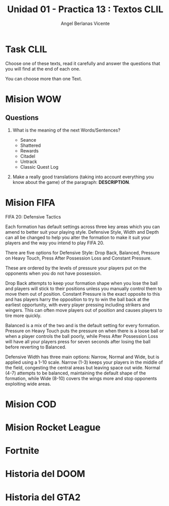 #+Title: Unidad 01 - Practica 13 : Textos CLIL
#+Author: Angel Berlanas Vicente
#+STARTUP: nofold

#+LATEX_HEADER: \hypersetup{colorlinks=true,urlcolor=blue}

#+LATEX_HEADER: \usepackage{fancyhdr}
#+LATEX_HEADER: \fancyhead{} % clear all header fields
#+LATEX_HEADER: \pagestyle{fancy}
#+LATEX_HEADER: \fancyhead[R]{1-SMX:SOM - Practica}
#+LATEX_HEADER: \fancyhead[L]{UD01: Practica 13 - Textos}

#+LATEX_HEADER:\usepackage{wallpaper}
#+LATEX_HEADER: \ULCornerWallPaper{0.9}{../rsrc/logos/header_europa.png}
#+LATEX_HEADER: \CenterWallPaper{0.7}{../rsrc/logos/watermark_1.png}

\newpage
* Task CLIL

  Choose one of these texts, read it carefully and answer the questions
  that you will find at the end of each one.

  You can choose more than one Text.

* Mision WOW

     
   #+ATTR_LATEX: :width 13cm
   [[./imgs/wow-quest.png]]

** Questions 

   1. What is the meaning of the next Words/Sentences?

     + Seance
     + Shattered
     + Rewards
     + Citadel
     + Untrack
     + Classic Quest Log

   2. Make a really good translations (taking into account everything you know about the game) of the
      paragraph: *DESCRIPTION*.
 

* Mision FIFA

   FIFA 20: Defensive Tactics
   
   Each formation has default settings across three key areas which you can 
   amend to better suit your playing style. Defensive Style, Width and Depth 
   can all be changed to help you alter the formation to make it suit your 
   players and the way you intend to play FIFA 20.

   There are five options for Defensive Style: Drop Back, Balanced, Pressure on Heavy Touch, 
   Press After Possession Loss and Constant Pressure. 
   
   These are ordered by the levels of pressure your players put 
   on the opponents when you do not have possession.

   Drop Back attempts to keep your formation shape when you lose the 
   ball and players will stick to their positions unless you manually 
   control them to move them out of position. Constant Pressure is the exact 
   opposite to this and has players harry the opposition to try to win the 
   ball back at the earliest opportunity, with every player pressing including 
   strikers and wingers. This can often move players out of position 
   and causes players to tire more quickly.

   Balanced is a mix of the two and is the default setting for every formation. 
   Pressure on Heavy Touch puts the pressure on when there is a loose 
   ball or when a player controls the ball poorly, while Press After 
   Possession Loss will have all your players press for seven seconds 
   after losing the ball before reverting to Balanced.

   Defensive Width has three main options: Narrow, Normal and Wide, 
   but is applied using a 1-10 scale. Narrow (1-3) keeps your players 
   in the middle of the field, congesting the central areas but leaving 
   space out wide. Normal (4-7) attempts to be balanced, maintaining 
   the default shape of the formation, while Wide (8-10) covers the wings 
   more and stop opponents exploiting wide areas.


* Mision COD

* Mision Rocket League

* Fortnite

* Historia del DOOM

* Historia del GTA2
